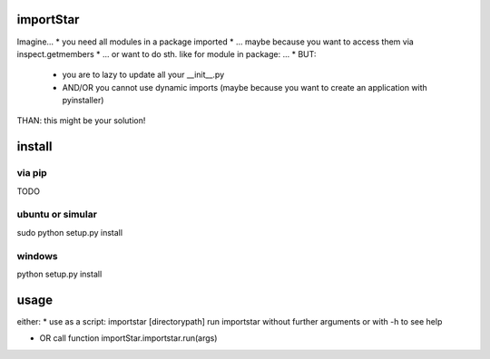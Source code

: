 importStar
=============
Imagine...
* you need all modules in a package imported
* ... maybe because you want to access them via inspect.getmembers 
* ... or want to do sth. like for module in package: ...
* BUT:
	* you are to lazy to update all your __init__.py
	* AND/OR you cannot use dynamic imports (maybe because you want to create an application with pyinstaller)

THAN: this might be your solution!

install
=======
via pip
---------
TODO

ubuntu or simular
--------------------
sudo python setup.py install

windows
---------
python setup.py install


usage
======
either:
* use as a script:
importstar [directorypath]
run importstar without further arguments or with -h to see help

* OR call function importStar.importstar.run(args)

